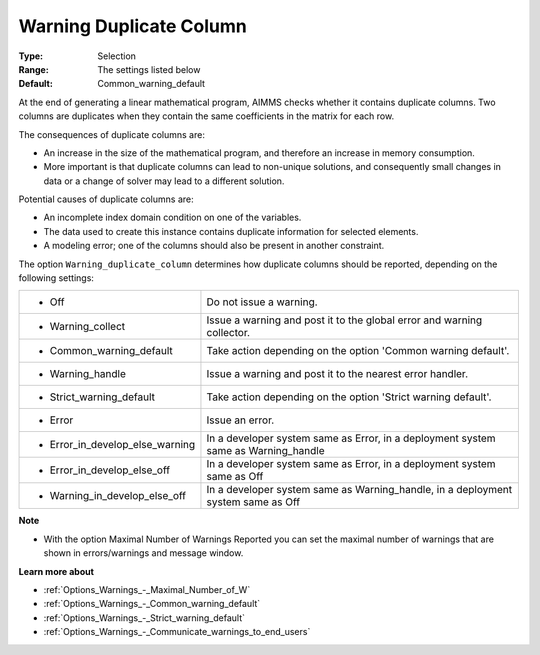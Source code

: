

.. _Options_Optimization_-_Warning_duplicate_column:


Warning Duplicate Column
========================



:Type:	Selection	
:Range:	The settings listed below	
:Default:	Common_warning_default



At the end of generating a linear mathematical program, AIMMS checks whether it contains duplicate columns. Two columns are duplicates when they contain the same coefficients in the matrix for each row.



The consequences of duplicate columns are:

*	An increase in the size of the mathematical program, and therefore an increase in memory consumption.
*	More important is that duplicate columns can lead to non-unique solutions, and consequently small changes in data or a change of solver may lead to a different solution.




Potential causes of duplicate columns are:

*	An incomplete index domain condition on one of the variables.
*	The data used to create this instance contains duplicate information for selected elements. 
*	A modeling error; one of the columns should also be present in another constraint.




The option ``Warning_duplicate_column``  determines how duplicate columns should be reported, depending on the following settings:






.. list-table::

   * - *	Off	
     - Do not issue a warning.
   * - *	Warning_collect
     - Issue a warning and post it to the global error and warning collector.
   * - *	Common_warning_default
     - Take action depending on the option 'Common warning default'.
   * - *	Warning_handle
     - Issue a warning and post it to the nearest error handler.
   * - *	Strict_warning_default
     - Take action depending on the option 'Strict warning default'.
   * - *	Error
     - Issue an error.
   * - *	Error_in_develop_else_warning
     - In a developer system same as Error, in a deployment system same as Warning_handle
   * - *	Error_in_develop_else_off
     - In a developer system same as Error, in a deployment system same as Off
   * - *	Warning_in_develop_else_off
     - In a developer system same as Warning_handle, in a deployment system same as Off






**Note** 

*	With the option Maximal Number of Warnings Reported you can set the maximal number of warnings that are shown in errors/warnings and message window.




**Learn more about** 

*	:ref:`Options_Warnings_-_Maximal_Number_of_W` 
*	:ref:`Options_Warnings_-_Common_warning_default` 
*	:ref:`Options_Warnings_-_Strict_warning_default` 
*	:ref:`Options_Warnings_-_Communicate_warnings_to_end_users` 



